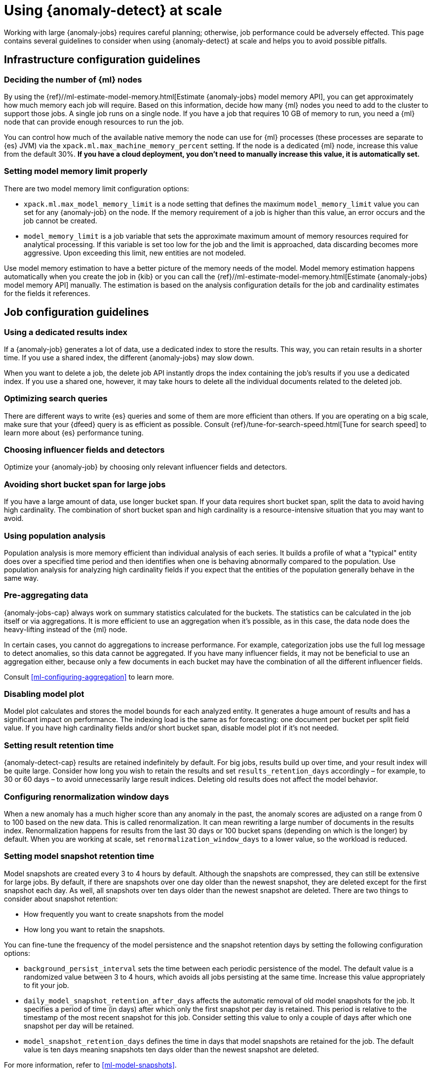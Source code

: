 [role="xpack"]
[[anomaly-detection-scale]]
= Using {anomaly-detect} at scale

Working with large {anomaly-jobs} requires careful planning; otherwise, job 
performance could be adversely effected. This page contains several guidelines 
to consider when using {anomaly-detect} at scale and helps you to avoid possible 
pitfalls.


[[infrastructure-config]]
== Infrastructure configuration guidelines


[[number-ml-nodes]]
=== Deciding the number of {ml} nodes 

By using the 
{ref}//ml-estimate-model-memory.html[Estimate {anomaly-jobs} model memory API], 
you can get approximately how much memory each job will require. Based on this 
information, decide how many {ml} nodes you need to add to the cluster to 
support those jobs. A single job runs on a single node. If you have a job that 
requires 10 GB of memory to run, you need a {ml} node that can provide enough 
resources to run the job.

You can control how much of the available native memory the node can use for 
{ml} processes (these processes are separate to {es} JVM) via the 
`xpack.ml.max_machine_memory_percent` setting. If the node is a dedicated {ml} 
node, increase this value from the default 30%. **If you have a cloud 
deployment, you don't need to manually increase this value, it is automatically 
set.**


[[max-model-memory-limit]]
=== Setting model memory limit properly

There are two model memory limit configuration options:

* `xpack.ml.max_model_memory_limit` is a node setting that defines the maximum 
  `model_memory_limit` value you can set for any {anomaly-job} on the node. If 
  the memory requirement of a job is higher than this value, an error occurs 
  and the job cannot be created.

* `model_memory_limit` is a job variable that sets the approximate maximum 
  amount of memory resources required for analytical processing. If this 
  variable is set too low for the job and the limit is approached, data 
  discarding becomes more aggressive. Upon exceeding this limit, new entities 
  are not modeled.

Use model memory estimation to have a better picture of the memory needs of the 
model. Model memory estimation happens automatically when you create the job in 
{kib} or you can call the {ref}//ml-estimate-model-memory.html[Estimate 
{anomaly-jobs} model memory API] manually. The estimation is based on the 
analysis configuration details for the job and cardinality estimates for the 
fields it references.


[[job-config]]
== Job configuration guidelines


[[dedicated-results-index]]
=== Using a dedicated results index

If a {anomaly-job} generates a lot of data, use a dedicated index to store the 
results. This way, you can retain results in a shorter time. If you use a shared 
index, the different {anomaly-jobs} may slow down.

When you want to delete a job, the delete job API instantly drops the index 
containing the job’s results if you use a dedicated index. If you use a shared 
one, however, it may take hours to delete all the individual documents related 
to the deleted job.


[[search-optimization]]
=== Optimizing search queries

There are different ways to write {es} queries and some of them are more 
efficient than others. If you are operating on a big scale, make sure that your 
{dfeed} query is as efficient as possible. Consult 
{ref}/tune-for-search-speed.html[Tune for search speed] to learn more about {es} 
performance tuning.


[[influencers-detectors]]
=== Choosing influencer fields and detectors

Optimize your {anomaly-job} by choosing only relevant influencer fields and 
detectors.


[[short-bucket-span]]
=== Avoiding short bucket span for large jobs

If you have a large amount of data, use longer bucket span. If your data 
requires short bucket span, split the data to avoid having high cardinality. The 
combination of short bucket span and high cardinality is a resource-intensive 
situation that you may want to avoid.


[[population-analysis]]
=== Using population analysis

Population analysis is more memory efficient than individual analysis of each 
series. It builds a profile of what a "typical" entity does over a specified 
time period and then identifies when one is behaving abnormally compared to the 
population. Use population analysis for analyzing high cardinality fields if you 
expect that the entities of the population generally behave in the same way.


[[pre-aggregating-data]]
=== Pre-aggregating data

{anomaly-jobs-cap} always work on summary statistics calculated for the buckets. 
The statistics can be calculated in the job itself or via aggregations. It is 
more efficient to use an aggregation when it's possible, as in this case, the 
data node does the heavy-lifting instead of the {ml} node.

In certain cases, you cannot do aggregations to increase performance. For 
example, categorization jobs use the full log message to detect anomalies, so 
this data cannot be aggregated. If you have many influencer fields, it may not 
be beneficial to use an aggregation either, because only a few documents in each 
bucket may have the combination of all the different influencer fields.

Consult <<ml-configuring-aggregation>> to learn more.


[[disabling-model-plot]]
=== Disabling model plot

Model plot calculates and stores the model bounds for each analyzed entity. It 
generates a huge amount of results and has a significant impact on performance. 
The indexing load is the same as for forecasting: one document per bucket per 
split field value. If you have high cardinality fields and/or short bucket span, 
disable model plot if it's not needed.


[[results-retention]]
=== Setting result retention time

{anomaly-detect-cap} results are retained indefinitely by default. For big jobs, 
results build up over time, and your result index will be quite large. Consider 
how long you wish to retain the results and set `results_retention_days` 
accordingly – for example, to 30 or 60 days – to avoid unnecessarily large 
result indices. Deleting old results does not affect the model behavior.


[[renormalization]]
=== Configuring renormalization window days

When a new anomaly has a much higher score than any anomaly in the past, the 
anomaly scores are adjusted on a range from 0 to 100 based on the new data. This 
is called renormalization. It can mean rewriting a large number of documents in 
the results index. Renormalization happens for results from the last 30 days or 
100 bucket spans (depending on which is the longer) by default. When you are 
working at scale, set `renormalization_window_days` to a lower value, so the 
workload is reduced.


[[model-snapshots]]
=== Setting model snapshot retention time 

Model snapshots are created every 3 to 4 hours by default. Although the 
snapshots are compressed, they can still be extensive for large jobs. By 
default, if there are snapshots over one day older than the newest snapshot, 
they are deleted except for the first snapshot each day. As well, all snapshots 
over ten days older than the newest snapshot are deleted. There are two things 
to consider about snapshot retention:

* How frequently you want to create snapshots from the model
* How long you want to retain the snapshots.

You can fine-tune the frequency of the model persistence and the snapshot 
retention days by setting the following configuration options:

* `background_persist_interval` sets the time between each periodic persistence 
  of the model. The default value is a randomized value between 3 to 4 hours, 
  which avoids all jobs persisting at the same time. Increase this value 
  appropriately to fit your job.

* `daily_model_snapshot_retention_after_days` affects the automatic removal of 
  old model snapshots for the job. It specifies a period of time (in days) after 
  which only the first snapshot per day is retained. This period is relative to 
  the timestamp of the most recent snapshot for this job. Consider setting this 
  value to only a couple of days after which one snapshot per day will be 
  retained.

* `model_snapshot_retention_days` defines the time in days that model snapshots 
  are retained for the job. The default value is ten days meaning snapshots ten 
  days older than the newest snapshot are deleted.

For more information, refer to <<ml-model-snapshots>>.

TIP: When your job is shut down, and it is not closed properly, it rolls back to 
the last successfully saved snapshot when it is started again. Close the job 
gracefully when it is possible to preserve the exact model state.


[[forecasting]]
=== Understanding the cost of forecasting

There are two main factors to consider when you create a forecast: indexing load 
and memory usage.

Forecasting writes a new document to the result index for every forecasted 
element of the job. For jobs with high partition field cardinality, forecasting 
results in a high number of documents being written out to the result index, 
which may add a high load to your data nodes.

The memory usage of a forecast is restricted to 20 MB by default. From 7.9, you 
can extend this limit by setting `max_model_memory` to a higher value where the 
maximum is 40% of the memory limit of the {anomaly-job} or 500 MB. If the 
forecast needs more memory than the provided value, it spools to disk. Forecasts 
that would take more than 500 MB to run won't start because this is the maximum 
limit of disk space that a forecast is allowed to use. Jobs with high memory 
usage may have a significant impact on performance.

Check the cluster monitoring data to learn of the indexing rate and the memory 
usage of your cluster. To avoid performance issues, configure forecasting with a 
small window into the future (for example, a couple of hours), then take action 
if needed. If it is necessary, create another forecast with another small 
window.

Predicting days into the future is not only problematic because of the possible 
performance issues that it can cause. It is also possible that the analyzed 
behavior changes significantly over time, making the forecast irrelevant 
especially for jobs with a short bucket span. As the {anomaly-detect} model is 
updated constantly, forecasting should be considered as a dynamic process. 